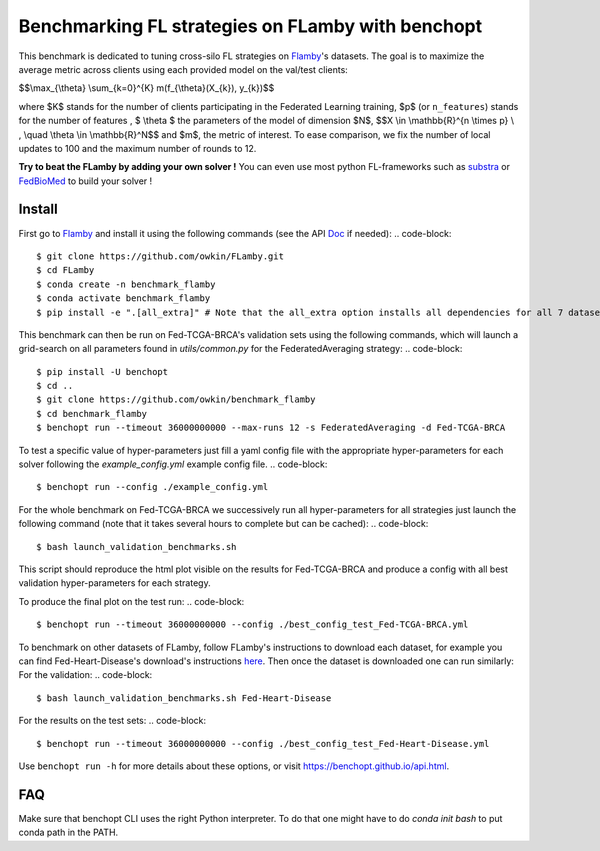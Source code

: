 
Benchmarking FL strategies on FLamby with benchopt
==================================================
|Build Status| |Python 3.6+|

This benchmark is dedicated to tuning cross-silo FL strategies on Flamby_'s datasets.
The goal is to maximize the average metric across clients using each provided model
on the val/test clients:


$$\\max_{\\theta} \\sum_{k=0}^{K} m(f_{\\theta}(X_{k}), y_{k})$$


where $K$ stands for the number of clients participating in the
Federated Learning training, $p$ (or ``n_features``) stands for the number of features
, $ \\theta $ the parameters of the model of dimension $N$,
$$X \\in \\mathbb{R}^{n \\times p} \\ , \\quad \\theta \\in \\mathbb{R}^N$$
and $m$, the metric of interest.
To ease comparison, we fix the number of local updates to 100 and the maximum number of rounds
to 12.

**Try to beat the FLamby by adding your own solver !**
You can even use most python FL-frameworks such as substra_ or FedBioMed_ to build your solver !


Install
-------

First go to Flamby_ and install it using the following commands (see the API Doc_ if needed):
.. code-block::
   $ git clone https://github.com/owkin/FLamby.git
   $ cd FLamby
   $ conda create -n benchmark_flamby
   $ conda activate benchmark_flamby
   $ pip install -e ".[all_extra]" # Note that the all_extra option installs all dependencies for all 7 datasets

This benchmark can then be run on Fed-TCGA-BRCA's validation sets using the following commands, which will launch
a grid-search on all parameters found in `utils/common.py` for the FederatedAveraging strategy:
.. code-block::
   $ pip install -U benchopt
   $ cd ..
   $ git clone https://github.com/owkin/benchmark_flamby
   $ cd benchmark_flamby
   $ benchopt run --timeout 36000000000 --max-runs 12 -s FederatedAveraging -d Fed-TCGA-BRCA

To test a specific value of hyper-parameters just fill a yaml config file with the appropriate hyper-parameters for each solver
following the `example_config.yml` example config file.
.. code-block::
   $ benchopt run --config ./example_config.yml

For the whole benchmark on Fed-TCGA-BRCA we successively run all hyper-parameters for all strategies just launch the
following command (note that it takes several hours to complete but can be cached):
.. code-block::
   $ bash launch_validation_benchmarks.sh

This script should reproduce the html plot visible on the results for Fed-TCGA-BRCA and produce a config with all best validation hyper-parameters
for each strategy.

To produce the final plot on the test run:
.. code-block::
   $ benchopt run --timeout 36000000000 --config ./best_config_test_Fed-TCGA-BRCA.yml

To benchmark on other datasets of FLamby, follow FLamby's instructions to download each dataset, for example you can
find Fed-Heart-Disease's download's instructions here_.
Then once the dataset is downloaded one can run similarly:
For the validation:
.. code-block::
   $ bash launch_validation_benchmarks.sh Fed-Heart-Disease

For the results on the test sets:
.. code-block::
   $ benchopt run --timeout 36000000000 --config ./best_config_test_Fed-Heart-Disease.yml


Use ``benchopt run -h`` for more details about these options, or visit https://benchopt.github.io/api.html.

.. |Build Status| image:: https://github.com/owkin/benchmark_flamby/workflows/Tests/badge.svg
   :target: https://github.com/owkin/benchmark_flamby/actions
.. |Python 3.6+| image:: https://img.shields.io/badge/python-3.6%2B-blue
   :target: https://www.python.org/downloads/release/python-360/

    
.. _Flamby: https://github.com/owkin/FLamby
    
.. _Doc: https://owkin.github.io/FLamby/

.. _here: https://owkin.github.io/FLamby/fed_heart.html#download-and-preprocessing-instructions

.. _substra: https://github.com/Substra/substrafl

.. _FedBioMed: https://gitlab.inria.fr/fedbiomed/fedbiomed


FAQ
---
.. code-block::
   $ ModuleNotFoundError: No module named 'flamby.whatever' 

Make sure that benchopt CLI uses the right Python interpreter. 
To do that one might have to do `conda init bash` to put conda path in the PATH.
